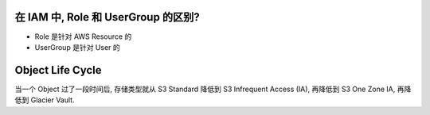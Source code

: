 在 IAM 中, Role 和 UserGroup 的区别?
~~~~~~~~~~~~~~~~~~~~~~~~~~~~~~~~~~~~~~~~~~~~~~~~~~~~~~~~~~~~~~~~~~~~~~~~~~~~~~

- Role 是针对 AWS Resource 的
- UserGroup 是针对 User 的


Object Life Cycle
~~~~~~~~~~~~~~~~~~~~~~~~~~~~~~~~~~~~~~~~~~~~~~~~~~~~~~~~~~~~~~~~~~~~~~~~~~~~~~

当一个 Object 过了一段时间后, 存储类型就从 S3 Standard 降低到 S3 Infrequent Access (IA), 再降低到 S3 One Zone IA, 再降低到 Glacier Vault.
